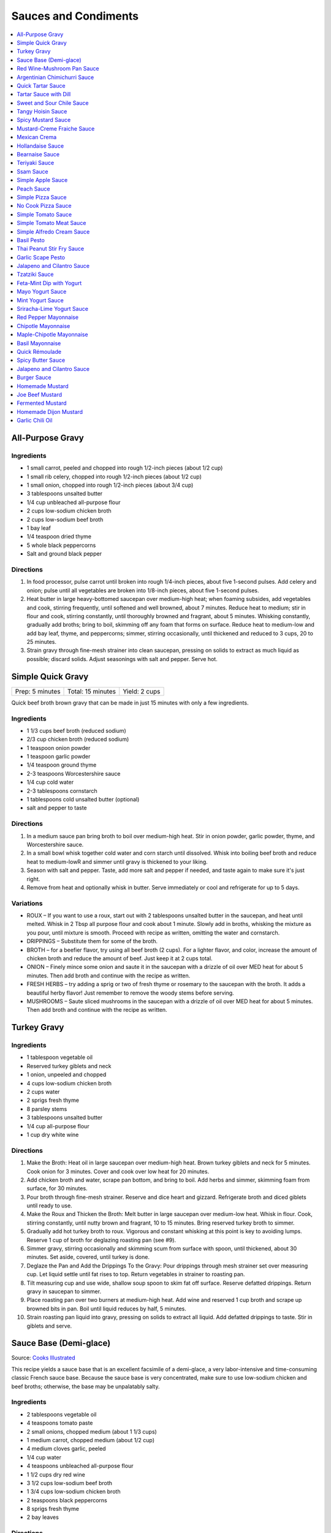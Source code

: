 .. raw:: pdf

   OddPageBreak tocPage

*********************
Sauces and Condiments
*********************

.. contents::
   :local:
   :depth: 1

.. raw:: pdf

   OddPageBreak recipePage

.. raw:: html

   <p style="page-break-before: always"/>

All-Purpose Gravy
=================

Ingredients
-----------

-  1 small carrot, peeled and chopped into rough 1/2-inch pieces (about
   1/2 cup)
-  1 small rib celery, chopped into rough 1/2-inch pieces (about 1/2
   cup)
-  1 small onion, chopped into rough 1/2-inch pieces (about 3/4 cup)
-  3 tablespoons unsalted butter
-  1/4 cup unbleached all-purpose flour
-  2 cups low-sodium chicken broth
-  2 cups low-sodium beef broth
-  1 bay leaf
-  1/4 teaspoon dried thyme
-  5 whole black peppercorns
-  Salt and ground black pepper


Directions
----------

1. In food processor, pulse carrot until broken into rough 1/4-inch
   pieces, about five 1-second pulses. Add celery and onion; pulse until
   all vegetables are broken into 1/8-inch pieces, about five 1-second
   pulses.
2. Heat butter in large heavy-bottomed saucepan over medium-high heat;
   when foaming subsides, add vegetables and cook, stirring frequently,
   until softened and well browned, about 7 minutes. Reduce heat to
   medium; stir in flour and cook, stirring constantly, until thoroughly
   browned and fragrant, about 5 minutes. Whisking constantly, gradually
   add broths; bring to boil, skimming off any foam that forms on
   surface. Reduce heat to medium-low and add bay leaf, thyme, and
   peppercorns; simmer, stirring occasionally, until thickened and
   reduced to 3 cups, 20 to 25 minutes.
3. Strain gravy through fine-mesh strainer into clean saucepan, pressing
   on solids to extract as much liquid as possible; discard solids.
   Adjust seasonings with salt and pepper. Serve hot.

.. raw:: pdf

   PageBreak recipePage

.. raw:: html

   <p style="page-break-before: always"/>

Simple Quick Gravy
==================

+-----------------+-------------------+---------------+
| Prep: 5 minutes | Total: 15 minutes | Yield: 2 cups |
+-----------------+-------------------+---------------+

Quick beef broth brown gravy that can be made in just 15 minutes with only
a few ingredients.

Ingredients
-----------

- 1 1/3 cups beef broth (reduced sodium)
- 2/3 cup chicken broth (reduced sodium)
- 1 teaspoon onion powder
- 1 teaspoon garlic powder
- 1/4 teaspoon ground thyme
- 2-3 teaspoons Worcestershire sauce
- 1/4 cup cold water
- 2-3 tablespoons cornstarch
- 1 tablespoons cold unsalted butter (optional)
- salt and pepper to taste

Directions
----------

1. In a medium sauce pan bring broth to boil over medium-high heat.
   Stir in onion powder, garlic powder, thyme, and Worcestershire sauce.
2. In a small bowl whisk together cold water and corn starch until
   dissolved. Whisk into boiling beef broth and reduce heat to medium-lowR
   and simmer until gravy is thickened to your liking.
3. Season with salt and pepper. Taste, add more salt and pepper if needed,
   and taste again to make sure it's just right.
4. Remove from heat and optionally whisk in butter.  Serve immediately or
   cool and refrigerate for up to 5 days.

Variations
----------

* ROUX – If you want to use a roux, start out with 2 tablespoons unsalted
  butter in the saucepan, and heat until melted.  Whisk in 2 Tbsp all
  purpose flour and cook about 1 minute. Slowly add in broths, whisking
  the mixture as you pour, until mixture is smooth.  Proceed with recipe as
  written, omitting the water and cornstarch.
* DRIPPINGS – Substitute them for some of the broth.
* BROTH – for a beefier flavor, try using all beef broth (2 cups).  For a
  lighter flavor, and color, increase the amount of chicken broth and
  reduce the amount of beef.  Just keep it at 2 cups total.
* ONION – Finely mince some onion and saute it in the saucepan with a drizzle
  of oil over MED heat for about 5 minutes.  Then add broth and continue with
  the recipe as written.
* FRESH HERBS – try adding a sprig or two of fresh thyme or rosemary to the
  saucepan with the broth.  It adds a beautiful herby flavor!  Just remember
  to remove the woody stems before serving.
* MUSHROOMS – Saute sliced mushrooms in the saucepan with a drizzle of oil
  over MED heat for about 5 minutes.  Then add broth and continue with the
  recipe as written.

.. raw:: pdf

   PageBreak recipePage

.. raw:: html

   <p style="page-break-before: always"/>

Turkey Gravy
============


Ingredients
-----------

-  1 tablespoon vegetable oil
-  Reserved turkey giblets and neck
-  1 onion, unpeeled and chopped
-  4 cups low-sodium chicken broth
-  2 cups water
-  2 sprigs fresh thyme
-  8 parsley stems
-  3 tablespoons unsalted butter
-  1/4 cup all-purpose flour
-  1 cup dry white wine


Directions
----------

1.  Make the Broth: Heat oil in large saucepan over medium-high heat.
    Brown turkey giblets and neck for 5 minutes. Cook onion for 3
    minutes. Cover and cook over low heat for 20 minutes.
2.  Add chicken broth and water, scrape pan bottom, and bring to boil.
    Add herbs and simmer, skimming foam from surface, for 30 minutes.
3.  Pour broth through fine-mesh strainer. Reserve and dice heart and
    gizzard. Refrigerate broth and diced giblets until ready to use.
4.  Make the Roux and Thicken the Broth: Melt butter in large saucepan
    over medium-low heat. Whisk in flour. Cook, stirring constantly,
    until nutty brown and fragrant, 10 to 15 minutes. Bring reserved
    turkey broth to simmer.
5.  Gradually add hot turkey broth to roux. Vigorous and constant
    whisking at this point is key to avoiding lumps. Reserve 1 cup of
    broth for deglazing roasting pan (see #9).
6.  Simmer gravy, stirring occasionally and skimming scum from surface
    with spoon, until thickened, about 30 minutes. Set aside, covered,
    until turkey is done.
7.  Deglaze the Pan and Add the Drippings To the Gravy: Pour drippings
    through mesh strainer set over measuring cup. Let liquid settle
    until fat rises to top. Return vegetables in strainer to roasting
    pan.
8.  Tilt measuring cup and use wide, shallow soup spoon to skim fat off
    surface. Reserve defatted drippings. Return gravy in saucepan to
    simmer.
9.  Place roasting pan over two burners at medium-high heat. Add wine
    and reserved 1 cup broth and scrape up browned bits in pan. Boil
    until liquid reduces by half, 5 minutes.
10. Strain roasting pan liquid into gravy, pressing on solids to extract
    all liquid. Add defatted drippings to taste. Stir in giblets and
    serve.

.. raw:: pdf

   PageBreak recipePage

.. raw:: html

   <p style="page-break-before: always"/>

Sauce Base (Demi-glace)
=======================

Source: `Cooks Illustrated <https://www.cooksillustrated.com/recipes/1431-sauce-base-for-steak-diane-demi-glace>`__

This recipe yields a sauce base that is an excellent facsimile of a demi-glace,
a very labor-intensive and time-consuming classic French sauce base. Because
the sauce base is very concentrated, make sure to use low-sodium chicken and
beef broths; otherwise, the base may be unpalatably salty.

Ingredients
-----------

- 2 tablespoons vegetable oil
- 4 teaspoons tomato paste
- 2 small onions, chopped medium (about 1 1/3 cups)
- 1 medium carrot, chopped medium (about 1/2 cup)
- 4 medium cloves garlic, peeled
- 1/4 cup water
- 4 teaspoons unbleached all-purpose flour
- 1 1/2 cups dry red wine
- 3 1/2 cups low-sodium beef broth
- 1 3/4 cups low-sodium chicken broth
- 2 teaspoons black peppercorns
- 8 sprigs fresh thyme
- 2 bay leaves

Directions
----------

1. Heat oil and tomato paste in Dutch oven over medium-high heat; cook,
   stirring constantly, until paste begins to brown, about 3 minutes. Add
   onions, carrot, and garlic; cook, stirring frequently, until mixture is
   reddish brown, about 2 minutes. Add 2 tablespoons water and continue to
   cook, stirring constantly, until mixture is well browned, about 3 minutes,
   adding remaining water when needed to prevent scorching. Add flour and
   cook, stirring constantly, 1 minute. Add wine and, using a heatproof
   rubber spatula, scrape up browned bits on bottom and sides of pot; bring
   to boil, stirring occasionally (mixture will thicken slightly). Add beef
   and chicken broths, peppercorns, thyme, and bay; bring to boil and cook,
   uncovered, occasionally scraping bottom and sides of pot with spatula,
   until reduced to 2 1/2 cups, 35 to 40 minutes.
2. Strain mixture through fine-mesh strainer, pressing on solids to extract
   as much liquid as possible; you should have about 1 1/4 cups.

Notes
-----

* The sauce base can be made ahead and refrigerated for up to three days.
* To Freeze For Another Use:After straining the sauce base, portion the
  sauce into plastic ice cube trays and freeze. Use these cubes to create a
  quick sauce for grilled, broiled, or pan-seared steaks or chops.
* Variations:To make a very potent sauce for two people, melt two demi-glace
  cubes in a small skillet and finish by whisking in 1/2 tablespoon unsalted
  butter. For a less rich sauce that can serve four, melt two demi-glace
  cubes with 2 tablespoons water and then finish with 1/2 tablespoon butter.
  Either way, the sauce base already has highly concentrated flavors, so you
  will probably not need to season this quick sauce with salt and pepper.

.. raw:: pdf

   PageBreak recipePage

.. raw:: html

   <p style="page-break-before: always"/>

Red Wine-Mushroom Pan Sauce
===========================

Source: `Cooks Illustrated <https://www.cooksillustrated.com/recipes/3565-red-wine-mushroom-pan-sauce>`__


Ingredients
-----------

-  1 tablespoon vegetable oil
-  8 ounces button mushrooms, trimmed and sliced thin (about 3 cups)
-  1 small shallot, minced (about 1 1/2 tablespoons)
-  1 cup dry red wine
-  1/2 cup low-sodium chicken broth
-  1 tablespoon balsamic vinegar
-  1 teaspoon Dijon mustard
-  2 tablespoons cold unsalted butter, cut into 4 pieces
-  1 teaspoon minced fresh thyme leaves
-  Salt and ground black pepper


Directions
----------

Pour off any fat from skillet in which steaks were cooked. Heat oil over
medium-high heat until just smoking. Add mushrooms and cook, stirring
occasionally, until beginning to brown and liquid has evaporated, about
5 minutes. Add shallot and cook, stirring frequently, until beginning to
soften, about 1 minute. Increase heat to high; add red wine and broth,
scraping bottom of skillet with wooden spoon to loosen any browned bits.
Simmer rapidly until liquid and mushrooms are reduced to 1 cup, about 6
minutes. Add vinegar, mustard, and any juices from resting steaks; cook
until thickened, about 1 minute. Off heat, whisk in butter and thyme;
season with salt and pepper to taste. Spoon sauce over steaks and serve
immediately.

.. raw:: pdf

   PageBreak recipePage

.. raw:: html

   <p style="page-break-before: always"/>

Argentinian Chimichurri Sauce
=============================

+-------------------+-----------------------------------------------+
| Total: 10 minutes | Yield: Serves 4 to 6 (Makes about 1 1/2 cups) |
+-------------------+-----------------------------------------------+

Source: `Cook's Illustrated <https://www.cooksillustrated.com/recipes/8805-argentinian-chimichurri-sauce>`__

Ingredients
-----------

- 1/4 cup hot water
- 2 teaspoons dried oregano
- 1 teaspoon salt
- 1 1/3 cups fresh parsley leaves
- 2/3 cup fresh cilantro leaves
- 6 garlic clove, minced
- 1/2 teaspoon red pepper flakes
- 1/4 cup red wine vinegar
- 1/2 cup extra-virgin olive oil

Directions
----------

1. Combine hot water, oregano, and salt in small bowl; let stand for 5
   minutes to soften oregano. Pulse parsley, cilantro, garlic, and pepper
   flakes in food processor until coarsely chopped, about 10 pulses. Add
   water mixture and vinegar and pulse briefly to combine. Transfer mixture
   to medium bowl and slowly whisk in oil until incorporated and mixture is
   emulsified. Cover with plastic wrap and let stand at room temperature
   for at least 1 hour. (Sauce can be refrigerated for up to 2 days; bring
   to room temperature and rewhisk before serving.)

Notes
-----

To keep the sauce from becoming bitter, whisk in the olive oil by hand.

.. raw:: pdf

   PageBreak recipePage

.. raw:: html

   <p style="page-break-before: always"/>

Quick Tartar Sauce
==================

Source: `Cooks Illustrated <https://www.cooksillustrated.com/recipes/11526-quick-tartar-sauce>`__

Ingredients
-----------

3/4 cup mayonnaise
3 tablespoons minced cornichons plus 1 tablespoon brine
1 scallion, minced
1 small shallot, minced
1 tablespoon capers, rinsed and minced
1/2 teaspoon pepper

Directions
----------

Combine all ingredients in small bowl. Cover with plastic wrap and refrigerate
until flavors meld, about 15 minutes.


Tartar Sauce with Dill
======================

Source:  `Skipper Otto <https://skipperotto.com/wp-content/uploads/2019/04/SO-Recipe-Chipped-Lingcod-back-1024x585.jpg>`__

Ingredients
-----------

1/4 cup mayonnaise
1/4 plain yogurt
1 tablespoon capers, chopped
2 tablespoons minced cornichons
1/2 tablespoon lemon juice
1 tablespoon fresh dill, chopped

Directions
----------

Combine all ingredients in small bowl. Cover with plastic wrap and refrigerate
until flavors meld, about 15 minutes.

.. raw:: pdf

   PageBreak recipePage

.. raw:: html

   <p style="page-break-before: always"/>

Sweet and Sour Chile Sauce
==========================

+---------------------------------+-------------------------------------------+
| Total: 20 minutes, plus cooling | Yield: Serves 8 to 10 (Makes about 1 cup) |
+---------------------------------+-------------------------------------------+

Source: `Cook's Illustrated <https://www.cooksillustrated.com/recipes/8126-sweet-and-sour-chile-sauce>`__

Ingredients
-----------

- 3/4 cup sugar
- 1/3 cup water
- 1/4 cup distilled white vinegar
- 5 Thai chile, sliced thin
- 4 garlic clove, minced
- 1/2 teaspoon salt

Directions
----------

1. Bring all ingredients to boil in small saucepan over medium-high heat.
   Cook, stirring occasionally, until mixture thickens to thin syrup, 4 to
   6 minutes. Let cool completely before serving.

----

Tangy Hoisin Sauce
==================

+------------------+---------------------------------------------+
| Total: 5 minutes | Yield: Serves 8 to 10 (Makes about 1/2 cup) |
+------------------+---------------------------------------------+

Source: `Cook's Illustrated <https://www.cooksillustrated.com/recipes/8127-tangy-hoisin-sauce>`__

Ingredients
-----------

- 1/2 cup hoisin sauce
- 4 teaspoons rice vinegar
- 1 teaspoon grated fresh ginger
- 2 scallion, sliced thin

Directions
----------

1. Mix all ingredients together until smooth.

.. raw:: pdf

   PageBreak recipePage

.. raw:: html

   <p style="page-break-before: always"/>

Spicy Mustard Sauce
===================

+------------------+-------------------------------------------+
| Total: 5 minutes | Yield: Serves 8 to 10 (Makes about 1 cup) |
+------------------+-------------------------------------------+

Source: `Cook's Illustrated <https://www.cooksillustrated.com/recipes/8128-spicy-mustard-sauce>`__

Ingredients
-----------

- 2/3 cup Dijon mustard
- 1/3 cup cider vinegar
- 1/4 cup packed dark brown sugar
- 1 tablespoon hot sauce
- 1 teaspoon Worcestershire sauce

Directions
----------

1. Whisk all ingredients together in bowl.

----

Mustard-Creme Fraiche Sauce
===========================

Source: `Cooks Illustrated <https://www.cooksillustrated.com/recipes/8059-mustard-creme-fraiche-sauce-for-two>`__


Ingredients
-----------

-  1/4 cup creme fraiche
-  1 1/2 tablespoons Dijon mustard
-  1 1/2 tablespoons chopped fresh flat leaf parsley
-  Salt and pepper

Directions
----------

1. Whisk creme fraîche, mustard, and parsley together in bowl. Season
   with salt and pepper to taste.

----

Mexican Crema
=============

Source: `Alton Brown <https://www.foodnetwork.com/recipes/alton-brown/crema-recipe-1921080>`__

Ingredients
-----------
- 1 cup heavy cream
- 1 tablespoon buttermilk (must be actual buttermilk)
- 1 chipotle chile in adobo sauce
- 1/4 teaspoon kosher salt

Directions
----------

1. Put the heavy cream in a 16-ounce microwave-safe glass jar. Microwave on
   high until the cream is just under 100 degrees F, about 30 to 40 seconds.
   Add the buttermilk, close the jar, and store in a warm place for 24 hours.
   The cream will have thickened to the consistency of thin yogurt.
2. Add the chipotle chile and salt and process with an immersion blender, in
   the jar, until smooth, approximately 20 seconds. Refrigerate until ready
   to use.

.. raw:: pdf

   PageBreak recipePage

.. raw:: html

   <p style="page-break-before: always"/>

Hollandaise Sauce
=================

Ingredients
-----------

-  1 egg yolk
-  1 teaspoon water
-  1 teaspoon lemon juice from 1 lemon
-  Kosher salt
-  8 tablespoons butter (1 stick)
-  Pinch cayenne pepper or 1 dash hot sauce (if desired)
-  1 dash worcestershire sauce (if desired)

Directions
----------

1. Combine egg yolk, water, lemon juice, and a pinch of salt in the
   bottom of a cup that barely fits the head of an immersion blender.
   Melt butter in a small saucepan over high heat, swirling constantly,
   until foaming subsides. Transfer butter to a 1 cup liquid measuring
   cup.
2. Place head of immersion blender into the bottom of the cup and turn
   it on. With the blender constantly running, slowly pour hot butter
   into cup. It should emulsify with the egg yolk and lemon juice.
   Continue pouring until all butter is added. Sauce should be thick and
   creamy. Season to taste with salt and a pinch of cayenne pepper or
   hot sauce (if desired) and worcestershire sauce (if desired). Serve
   immediately, or transfer to a small lidded pot and keep in a warm
   place for up to 1 hour before serving.
   Hollandaise cannot be cooled and reheated.

Variation
---------
For a simple Bearnaise Sauce, add 1 tbsp. chopped tarragon, and 1 tbsp. chopped parsley

.. raw:: pdf

   PageBreak recipePage

.. raw:: html

   <p style="page-break-before: always"/>

Bearnaise Sauce
===============

Ingredients
-----------

-  1/4 cup white wine vinegar
-  1/2 cup dry white wine
-  4 sprigs tarragon, leaves finely minced, stems reserved separately
-  1 small shallot, roughly chopped
-  1/2 teaspoon whole black peppercorns
-  2 egg yolks
-  Kosher salt
-  1 1/2 sticks (12 tablespoons) unsalted butter


Directions
----------

1. Combine vinegar, wine, herb stems, shallots, and black peppercorns in
   a small saucepan. Bring to a simmer over medium-high heat and lower
   heat to maintain a gently simmer. Cook until reduced to about 1 1/2
   tablespoons of liquid, about 15 minutes. Carefully strain liquid
   through a fine mesh strainer into a small bowl, pressing on the
   solids with the back of a spoon to extract as much liquid as
   possible.
2. Combine vinegar reduction, egg yolk, and a pinch of salt in the
   bottom of a cup that barely fits the head of an immersion blender.
   Melt butter in a small saucepan over high heat, swirling constantly,
   until foaming subsides. Transfer butter to a 1-cup liquid measuring
   cup.
3. Place head of immersion blender into the bottom of the cup and turn
   it on. With the blender constantly running, slowly pour hot butter
   into cup. It should emulsify with the egg yolk and vinegar reduction.
   Continue pouring until all butter is added. Sauce should be thick and
   creamy. If it is thin and runny, transfer to a large bowl set over a
   pot of barely simmering water. Whisk constantly and vigorously until
   sauce is thickened. Season to taste with salt. Whisk in chopped
   tarragon. Serve immediately, or transfer to a small lidded pot and
   keep in a warm place for up to 1 hour before serving. Bearnaise
   cannot be cooled and reheated.

.. raw:: pdf

   PageBreak recipePage

.. raw:: html

   <p style="page-break-before: always"/>

Teriyaki Sauce
==============

Ingredients
-----------

-  1/2 cup soy sauce
-  1/2 cup sugar
-  1/2 teaspoon grated fresh ginger
-  1 clove garlic, minced or pressed through garlic press (about 1
   teaspoon)
-  2 tablespoons mirin
-  1/2 teaspoon cornstarch


Directions
----------

1. Combine soy sauce, sugar, ginger, and garlic in small saucepan
2. Stir together mirin and cornstarch in small bowl until no lumps
   remain, then stir mirin mixture into saucepan.
3. Bring sauce to boil over medium-high heat, stirring occasionally;
   reduce heat to medium-low and simmer, stirring occasionally, until
   sauce is reduced to 3/4 cup and forms syrupy glaze, about 4 minutes.
   Cover to keep warm.

----

Ssam Sauce
==========

Ingredients
-----------

- 1/4 cup doenjang (korean soybean paste) possible substitute (miso)
- 2 tablespoons gochujang (korean chili paste)
- 2 tablespoons sesame oil
- 1/2 tablespoons honey
- 2 teaspoons toasted sesame seeds
- 1/2 tsp minced garlic
- 1 tablespoon onion, chopped
- 2 tablespoons walnuts or your choice of nuts – this will add more nutty flavor and creamier texture (optional)

Directions
----------

1. Place all ingredients, except for the green onion, in a food processor and
   blend until well combined. Garnish with the green onion.

Notes
-----
Ssam sauce will keep in the fridge for weeks.

.. raw:: pdf

   PageBreak recipePage

.. raw:: html

   <p style="page-break-before: always"/>

Simple Apple Sauce
==================

Ingredients
-----------
- 4 pounds apples (8 to 12 medium), unpeeled, cored, and cut into rough
  1 1/2-inch pieces (McIntosh or Pink Lady apples are best but any variety
  but Red or Golden Delicious should work fine.)
- 1/4 cup granulated sugar
- Pinch table salt
- 1 cup water

Optional Flavorings
--------------------
- 2 tablespoons unsalted butter - stir into finished sauce
- 3 inch cinnamon sticks (2) -- cook with apples and remove prior to pureeing
- 1/4 teaspoon ground cinnamon - stir into finished sauce
- 1 cup cranberries (fresh or frozen) - cook and puree with apples
- 4 whole cloves - cook with apples and remove prior to serving
- 1 1/2 inch piece fresh ginger, sliced into three pieces and smashed - cook
  with apples and remove prior to pureeing
- 1 teaspoon lemon zest - cook and puree with apples
- 2 tablespoons lemon juice - stir into finished sauce
- 2/3 cup Red Hot candy - cook and puree with apples
- 2 pieces star anise (whole) - cook with apples and remove prior to serving

Directions
----------
1. Toss apples, sugar, salt, and water in large, heavy-bottomed nonreactive
   Dutch oven. Cover pot and cook apples over medium-high heat until they
   begin to break down, 15 to 20 minutes, checking and stirring occasionally
   with wooden spoon to break up any large chunks.
2. Process cooked apples through food mill fitted with medium disk. Season
   with extra sugar or add water to adjust consistency as desired. Serve hot,
   warm, at room temperature, or chilled. (Can be covered and refrigerated
   for up to 5 days.)


.. raw:: pdf

   PageBreak recipePage

.. raw:: html

   <p style="page-break-before: always"/>

Peach Sauce
===========

Ingredients
-----------

- 20 ounces frozen peaches, cut into 1/2-inch pieces (3 cups)
- 1 cup dry white wine
- 1/2 cup sugar
- 1/3 cup cider vinegar
- 4 sprigs fresh thyme
- 1/2 teaspoon kosher salt
- 2 tablespoons whole-grain mustard

Directions
----------
1. Bring peaches, wine, sugar, vinegar, thyme sprigs, and salt to simmer in
   medium saucepan over medium-high heat. Reduce heat to medium and cook at
   strong simmer, stirring occasionally, until reduced to about 2 cups and
   spatula leaves trail when dragged through sauce, about 30 minutes.
   Remove from heat and discard thyme sprigs.
2. When ready to serve, stir mustard into sauce and rewarm over low heat.

.. raw:: pdf

   PageBreak recipePage

.. raw:: html

   <p style="page-break-before: always"/>

Simple Pizza Sauce
==================

+----------------------+--------------------------+-----------------+
| Prep Time: 5 minutes | Cooking Time: 35 minutes | Yield: 1.5 cups |
+----------------------+--------------------------+-----------------+

Ingredients
-----------

- 28 oz can whole peeled tomatoes
- 3 tbsp butter
- 2 cloves garlic, peeled and smashed
- 1/4 onion 1 piece not chopped
- 1 teaspoon dried oregano
- 1/4 teaspoon red pepper flakes
- Salt to taste

Directions
----------

1. Add the can of tomatoes, butter, garlic, onion, oregano, red pepper, and a small 
   pinch of salt to a saucepan. Stir to combine. Set heat to medium-low and let cook
   undisturbed for 15 minutes. Stir once and let cook for another 15 minutes.
2. Remove onion (and be reserved to be used as a topping). Blend the sauce (optional). 
3. Taste the sauce, add salt if needed.  (Sauce can be refrigerated for up to a week.)

Variation
---------
- Reduce dried oragano to 1/2 teaspoon, and add 1/2 teaspoon dried basil.  In step 3
  stir in 1 tablespoon chopped fresh basil.

----

No Cook Pizza Sauce
===================

+-----------------+----------------------+
| Time: 5 minutes | Yield: appox. 1 cup. |
+-----------------+----------------------+

Ingredients
-----------

- 1 cup canned crushed tomatoes
- 1 tablespoon extra-virgin olive oil
- 1 tablespoon chopped fresh basil
- 1 garlic clove, minced
- 1 teaspoon dried oregano
- 1 teaspoon dried basil
- 1/2 teaspoon sugar
- 1/2 teaspoon pepper
- 1/4 teaspoon salt

Directions
----------
1. Combine all ingredients in bowl. (Sauce can be refrigerated for up to 24 hours.)

.. raw:: pdf

   PageBreak recipePage

.. raw:: html

   <p style="page-break-before: always"/>

Simple Tomato Sauce
===================

*Makes enough to dress 3/4 pound pasta; Serves 3*

Ingredients
-----------

-  1 (28-ounce) can diced tomatoes or whole tomatoes (1 can), not packed
   in puree or sauce
-  2 medium cloves garlic, peeled and chopped coarse
-  3 tablespoons extra-virgin olive oil
-  2 tablespoons coarsely chopped fresh basil leaves, (about 8 leaves)
-  1/4 teaspoon granulated sugar
-  1 1/2 teaspoons table salt

Directions
----------

1. If using diced tomatoes, go to step 2. If using whole tomatoes, drain
   and reserve liquid. Dice tomatoes either by hand or in work bowl of
   food processor fitted with metal blade (three or four pulses at 1/2
   second). Tomatoes should be coarse, with 1/4-inch pieces visible. If
   necessary, add enough reserved liquid to tomatoes to total 2 cups.
2. Process garlic through garlic press into small bowl; stir in 1
   teaspoon water. Heat oil and garlic in 10-inch saute pan over medium
   heat until fragrant but not brown, about 2 minutes. Stir in tomatoes;
   simmer until thickened slightly, about 10 minutes. Stir in basil,
   sugar, and salt, and cook, stirring constantly, for 1 minute. Serve
   over pasta.

.. raw:: pdf

   PageBreak recipePage

.. raw:: html

   <p style="page-break-before: always"/>

Simple Tomato Meat Sauce
========================

+----------------------+-----------------------------+---------------------+
| Prep Time: 5 minutes | Cooking Time: 40-70 minutes | Yield: 6-8 servings |
+----------------------+-----------------------------+---------------------+

Ingredients
-----------
- 1/2 pound lean ground beef
- 1/2 pound italian sausage
- 1/2 onion, diced
- 3 garlic cloves minced
- 2 teaspoons dried oregano
- 1/8 teaspoon red pepper flakes (optional)
- 1/2 cup red wine
- 1 28oz can crushed tomatoes

Directions
----------
1. Bring large sauce pan (or dutch oven) to temperature over medium high heat.
   Add ground beef and italian sausage, using a wooden spoon break it apart
   until meat is in small pieces. Once meat is browned, remove using slotted
   spoon and set aside.
2. Remove all but 1 tablespoon of fat from the pan and add onion.  Cook until
   softened (2 - 3 minutes) then add garlic, oregano and red pepper flakes,
   cook for 30 seconds.
3. Add red wine to pan and scrape up any brown bits from the bottom of the pan.
4. Add crushed tomatoes and bring to a boil. Reduce heat and let simmer for at
   least 30 minutes but preferably 1 hour.
5. Serve over freshly cooked pasta.

Notes
-----
* Recipe can be doubled.  Increase simmer time to at least 1 hour but preferably
  90+ minutes.
* Leftovers can be refrigerated for 4-5 days or frozen for up to 3 months.

.. raw:: pdf

   PageBreak recipePage

.. raw:: html

   <p style="page-break-before: always"/>

Simple Alfredo Cream Sauce
==========================

+----------------------+--------------------------+-------------------+
| Prep Time: 5 minutes | Cooking Time: 10 minutes | Yield: 4 servings |
+----------------------+--------------------------+-------------------+

Ingredients
-----------

- 1 tbsp butter
- 1-2 cloves garlic minced
- Freshly ground pepper
- 1/4 tsp nutmeg
- 1 cup heavy creamy
- 2 tbsp parmesan cheese grated

Directions
----------
1. Add butter to a hot pan.  Once the butter is melted add the garlic, pepper, nutmeg.
2. Once garlic begins to brown add cream and cheese. Bring to a simmer and shake pan.
3. Add pasta of choice to the pan and coat thoroughly.

Variations
----------
* Mushroom Alfredo: Add 2 oz chopped cremini or button mushrooms in step 1
  before garlic.
* Carbonara: Add 4 ounces ham or bacon in step 1.  Optionally finish with
  1/8 cup peas right before add in pasta.
* Dill & Smoked Salmon: Add 1 tbsp finely chopped fresh dill in step 2.
  Then add 4 oz chopped smoked salmon at the end of step 2.  You can also use
  uncooked salmon; in that case add partway through step 2.
* Cajon Seafood: Replace nutmeg with cajun spice and prior to step one sear sea
  scallops and then added them back in at the end of step 2.  Season with
  hot-sauce to add additional spice.

.. raw:: pdf

   PageBreak recipePage

.. raw:: html

   <p style="page-break-before: always"/>

Basil Pesto
===========

+-------------------+---------------------------------------------------+
| Total: 30 minutes | Yield: Makes 3/4 cup, enough for 1 pound of pasta |
+-------------------+---------------------------------------------------+

Source: `www.cooksillustrated.com <https://www.cooksillustrated.com/recipes/1567-basil-pesto?incode=MCSCD00L0>`__

Ingredients
-----------

- 1/4 cup pine nut, toasted (or substitute almonds or walnuts)
- 3 garlic clove, unpeeled
- 2 cups packed fresh basil leafNone
- 2 tablespoons fresh parsley leaves(optional)
- 1/4 cup plus 3 tablespoons extra-virgin olive oilNone
- 1/2 teaspoon saltNone
- 1/4 cup finely grated Parmesan cheese or Pecorino Romano

Directions
----------

1. Toast the nuts in a small, heavy skillet over medium heat, stirring
   frequently, until just golden and fragrant, about 5 minutes; set aside.
   Add the garlic to the empty skillet and toast over medium heat, shaking
   the pan occasionally, until fragrant and the color of the cloves deepens
   slightly, about 7 minutes. Let the garlic cool slightly, then peel, and
   chop.
2. Place the basil and parsley (if using) in a heavy-duty 1-gallon zipper-
   lock plastic bag. Pound the bag with the flat side of a meat pounder or
   rolling pin until all the leaves are bruised.
3. Process the nuts, garlic, herbs, oil, and 1⁄2 teaspoon salt in a food
   processor until smooth, stopping as necessary to scrape down the sides
   of the bowl, about 1 minute. Stir in the Parmesan and season with salt
   and pepper to taste.

Notes
-----

Pounding the basil releases its flavorful oils into the pesto more readily.
Basil usually darkens in homemade pesto, but you can boost the green color
a little by adding the optional parsley. For sharper flavor, substitute one
tablespoon finely grated pecorino Romano cheese for one tablespoon of the
Parmesan. The pesto can be kept in an airtight container, covered with a
thin layer of oil (1 to 2 tablespoons), and refrigerated for up to four
days or frozen for up to one month.

.. raw:: pdf

   PageBreak recipePage

.. raw:: html

   <p style="page-break-before: always"/>

Thai Peanut Stir Fry Sauce
==========================

+-----------------+-------------------+-------------------+
| Prep: 5 minutes | Total: 10 minutes | Yield: 4 servings |
+-----------------+-------------------+-------------------+

Source: `AllRecipes (Bonnie Gertz) <https://www.allrecipes.com/recipe/239947/thai-peanut-stir-fry-sauce/>`__

This is the best peanut stir fry sauce I ever tasted. I like to double this
recipe to make more sauce to pour over rice.

Ingredients
-----------

- 2 tablespoons red wine vinegar
- 2 tablespoons soy sauce
- 2 tablespoons crunchy peanut butter
- 1 tablespoon brown sugar
- 1 teaspoon garlic powder
- ⅛ teaspoon ground ginger
- ⅛ teaspoon cayenne pepper

Directions
----------

1. Combine vinegar, soy sauce, peanut butter, brown sugar, garlic powder,
   ginger, cayenne pepper together in a saucepan over medium heat; cook and
   stir until brown sugar is dissolved and sauce is smooth, about 5
   minutes.

.. raw:: pdf

   PageBreak recipePage

.. raw:: html

   <p style="page-break-before: always"/>


Garlic Scape Pesto
==================

+------------------+--------------------+
| Total: 3 minutes | Yield: About 1 cup |
+------------------+--------------------+

Source: `New York Times (Jeff Schwarz And Greg Kessler) <https://cooking.nytimes.com/recipes/1015301-garlic-scape-pesto>`__

Ingredients
-----------

- 1 cup garlic scapes, sliced crosswise (about 10 to 12 scapes)
- 1/4 cup raw sunflower seeds
- 1/2 cup extra virgin olive oil
- 1/4 cup Parmesan cheese
- 1/2 cup basil leaves
- Juice of one lemon

Directions
----------

1. Place the garlic scapes in a food processor and pulse for 30 seconds.
2. Add the sunflower seeds and pulse for 30 seconds. Scrape down the sides
   of the bowl.
3. Add the olive oil and process on high for 15 seconds.
4. Add the Parmesan cheese and pulse until the ingredients are combined.
5. Add the basil and lemon juice, and process until reaching the desired
   consistency.
6. Add salt to taste and serve immediately.

----

Jalapeno and Cilantro Sauce
===========================

Source: `Cooks Illustrated <https://www.cooksillustrated.com/recipes/8713-jalape-o-and-cilantro-sauce>`__

Pairs great with roast chicken or pork.

Ingredients
-----------

-  1 cup fresh cilantro leaves and stems, trimmed and chopped coarse
-  3 jalapeno chiles, stemmed, seeded, and minced
-  1/2 cup mayonnaise
-  1 tablespoon lime juice
-  2 garlic cloves, minced
-  1/2 teaspoon kosher salt
-  2 tablespoons extra-virgin olive oil

Directions
----------

- Process cilantro, jalapenos, mayonnaise, lime juice, garlic, and salt
  in blender for 1 minute. Scrape down sides of blender jar and
  continue to process until smooth, about 1 minute longer. With blender
  running, slowly add oil until incorporated. Transfer to bowl.

.. raw:: pdf

   PageBreak recipePage

.. raw:: html

   <p style="page-break-before: always"/>

Tzatziki Sauce
==============

+-----------------------------------------+----------------------------------------+
| Total: 15 minutes, plus 1 hour chilling | Yield: Serves 3-4 (Makes about 1 cups) |
+-----------------------------------------+----------------------------------------+

Source: `Cook's Illustrated <https://www.cooksillustrated.com/recipes/3853-tzatziki-sauce>`__


Ingredients
-----------

- 1/2 medium cucumber, peeled, halved lengthwise, and seeded
- 1/2 cup plain whole-milk yogurt, Greek or Greek-style (see note)
- 1 tablespoons extra-virgin olive oil
- 1 tablespoons finely chopped fresh mint leaves and/or dill leaves
- 1 small garlic clove, minced or pressed through a garlic press (about 1/2 teaspoon)

Directions
----------

1. Shred the cucumber on the large holes of a box grater. Whisk the yogurt,
   oil, mint, and garlic together in a medium bowl. Stir in the cucumbers
   and season with salt and pepper to taste. Cover and refrigerate until
   chilled, about 1 hour. (The sauce can be refrigerated for up to 2 days.)

----

Feta-Mint Dip with Yogurt
=========================

Source: `Cooks Illustrated <https://www.cooksillustrated.com/recipes/359-feta-mint-dip-with-yogurt>`__

Ingredients
-----------
- 1 cup plain whole-milk yogurt
- 1/2 cup mayonnaise
- 2 1/2 ounces feta cheese, crumbled (1/2 cup)
- 1/4 cup chopped fresh mint leaves
- 2 medium scallions, roughly chopped
- 2 teaspoons lemon juice from 1 lemon

Directions
----------
1. Place yogurt in fine-mesh strainer or cheesecloth-lined colander set over
   bowl. Cover with plastic wrap and refrigerate 8 to 24 hours; discard
   liquid in bowl.
2. Process all ingredients in food processor until smooth and creamy, about
   30 seconds. Transfer dip to serving bowl, cover with plastic wrap, and
   refrigerate until flavors are blended, at least 1 hour; serve cold with
   crudités. (Can be refrigerated in airtight container for up to 2 days.)

.. raw:: pdf

   PageBreak recipePage

.. raw:: html

   <p style="page-break-before: always"/>

Mayo Yogurt Sauce
=================

Source: `Sam the Cooking Guy <https://www.thecookingguy.com/cookbook/2021/5/10/greek-chicken>`__

Ingredients
-----------
- 1/4 cup mayonnaise
- 1/4 non-fat Greek yogurt
- Juice of 1/2 lemon
- 2 tablespoons garlic paste (or 2 large cloves minced)
- 2 tablespoons chopped curly parsley
- salt and pepper to taste

Directions
----------
Whisk all ingredients together, and refrigerate until needed.

----

Mint Yogurt Sauce
=================

Source: `Fire Escape Griller <https://www.youtube.com/watch?v=SPO9yN4bg20>`__

Ingredients
-----------
- 1/2 cup plain whole milk yogurt
- 1 tablespoon extra virgin olive oil
- 1 tablespoon fresh squeezed lime juice
- 2 tablespoons chopped mint
- 2 tablespoons chopped red onion
- salt and pepper to taste

Directions
----------
Mix all ingredients together.

----

Sriracha-Lime Yogurt Sauce
==========================
Makes 2/3 cup

Source: `Cooks Illustrated <https://www.cooksillustrated.com/recipes/9720-sriracha-lime-yogurt-sauce>`__

Ingredients
-----------
- 1/2 cup plain whole milk yogurt
- 1 tablespoon extra virgin olive oil
- 1 tablespoon fresh squeezed lime juice
- 2 tablespoons chopped mint
- 2 tablespoons chopped red onion
- salt and pepper to taste

Directions
----------
Mix all ingredients together.

.. raw:: pdf

   PageBreak recipePage

.. raw:: html

   <p style="page-break-before: always"/>

Red Pepper Mayonnaise
=====================

Ingredients
-----------
- 1 1/2 teaspoons lemon juice
- 1 garlic clove, minced
- 3/4 cup jarred roasted red pepper, rinsed and patted dry
- 1/2 cup mayonnaise
- 2 teaspoons tomato paste

Directions
----------
1. Combine lemon juice and garlic in small bowl and let stand for 15 minutes.
2. Process red peppers, mayonnaise, tomato paste, and lemon juice mixture in
   food processor until smooth, about 15 seconds, scraping down sides of bowl
   as needed. Season with salt to taste.
3. Refrigerate until thickened, about 2 hours.

----

Chipotle Mayonnaise
===================

Ingredients
-----------
- 1/2 cup mayonnaise
- 1 tablespoon chipotle powder
- 1 - 2 tablespoon lime juice

Directions
----------
- Combine all ingredients in small bowl.

----

Maple-Chipotle Mayonnaise
=========================

Ingredients
-----------
- 1/2 cup mayonnaise
- 1 tablespoon maple syrup
- 1 tablespoon minced canned chipotle chile in adobo sauce
- 1/2 teaspoon Dijon mustard

Directions
----------
- Combine all ingredients in small bowl.

.. raw:: pdf

   PageBreak recipePage

.. raw:: html

   <p style="page-break-before: always"/>

Basil Mayonnaise
================

Ingredients
-----------
- 1/2 cup mayonnaise
- 1/2 cup fresh basil leaves
- 1 tablespoon water
- 1 teaspoon lemon juice

Directions
----------
- Combine all ingredients in small bowl.

----

Quick Rémoulade
===============

Yield: Serves 24 (Makes about 1 1/2 cups)

Source: `Cook's Country <https://www.cookscountry.com/recipes/2288-quick-remoulade>`__

Ingredients
-----------

- 1 cup mayonnaise
- 1 tablespoon whole grain mustard
- 1/4 cup chopped dill pickle
- 1 scallion, sliced thin
- 1 tablespoon lemon juice
- 1/4 teaspoon cayenne pepper

Directions
----------

1. Stir mayonnaise, mustard, pickles, scallion, lemon juice, cayenne, and
   salt and pepper to taste together in small bowl. Refrigerate until
   ready to use.

.. raw:: pdf

   PageBreak recipePage

.. raw:: html

   <p style="page-break-before: always"/>

Spicy Butter Sauce
==================

Source: `Cooks Illustrated <https://www.cooksillustrated.com/recipes/8724-spicy-butter-sauce>`__

Pairs great with roast chicken or as a spread on a burger.

Ingredients
-----------

-  3 tablespoons hot sauce
-  1 teaspoon cornstarch
-  3 tablespoons cold butter, cut into 3 pieces

Directions
----------

1. Whisk hot sauce and cornstarch together in small saucepan. Cook over
   medium-low heat, whisking constantly, until mixture is bubbly and
   thick, about 2 minutes. Off heat, whisk in butter, 1 piece at a time,
   until melted. Serve warm.

----

Jalapeno and Cilantro Sauce
===========================

Source: `Cooks Illustrated <https://www.cooksillustrated.com/recipes/8713-jalape-o-and-cilantro-sauce>`__

Ingredients
-----------
- 1 cup fresh cilantro leaves and stems, trimmed and chopped coarse
- 3 jalapeno chiles, stemmed, seeded, and minced
- 1/2 cup mayonnaise
- 1 tablespoon lime juice
- 2 garlic cloves, minced
- 1/2 teaspoon kosher salt
- 2 tablespoons extra-virgin olive oil

Directions
----------
- Process cilantro, jalapenos, mayonnaise, lime juice, garlic, and salt in
  blender for 1 minute. Scrape down sides of blender jar and continue to
  process until smooth, about 1 minute longer. With blender running, slowly
  add oil until incorporated. Transfer to bowl.

----

Burger Sauce
============

Ingredients
-----------
- 2 tablespoons mayonnaise
- 2 tablespoons ketchup sauce
- 1 tablespoon mustard
- 1 teaspoon Worcestershire Sauce

Directions
----------
- Whisk all ingredients together in bowl. Cover and refrigerate until ready
  to serve.

.. raw:: pdf

   PageBreak recipePage

.. raw:: html

   <p style="page-break-before: always"/>

Homemade Mustard
================

Source: `David Lebovitz <https://www.davidlebovitz.com/homemade-mustard-recipe-joe-beef/>`__

Ingredients
-----------

- 1/2 cup (75g) mustard seeds
- 1/2 cup (120ml) white wine vinegar
- 1/2 cup (120ml) dry white wine, or water
- 1 1/2 tablespoon maple syrup
- 1 1/2 teaspoon ground turmeric
- 3/4 teaspoon salt
- pinch cayenne
- 3-6 tablespoons warm water, if necessary
- optional: 1-4 teaspoons prepared horseradish, to taste

Directions
----------

1. Combine all the ingredients, except the horseradish, in a stainless-steel
   bowl. Cover, and let stand for 2-3 days.
2. Put the ingredients in a blender and whiz until as smooth as possible. Add
   2 to 4 tablespoons of water if the mustard is too thick. Blend in the
   horseradish, if using.

----

Joe Beef Mustard
================

+-----------------+-----------------+--------------+
| Prep: 5 minutes | Time: 5 minutes | Yield: 1 cup |
+-----------------+-----------------+--------------+

Source: The Art of Living According to Joe Beef

Ingredients
-----------

- 1/2 cup (90 g) mustard seeds
- 5 tablespoons (75 ml) water
- 2 tablespoons maple syrup
- Scant 2 tablespoons neutral oil
- 1 1/4 cups (300 ml) white wine vinegar
- 1 tablespoon ground turmeric
- Pinch of cayenne pepper
- 1 teaspoon salt

Directions
----------

1. In a powerful food processor, combine the mustard seeds, water,
   maple syrup, oil, one-third of the vinegar, the turmeric, the cayenne,
   and the salt and process on high speed. (If it is not powerful, you
   will end up with more whole seeds, which is okay but not ideal.) Once
   you start, the seeds will bounce around like money in a money cage.
2. When the seeds stop bouncing around, slowly add the rest of the
   vinegar. When the blade stops spinning well and the mustard is thick,
   it’s ready. Transfer to a tightly capped jar and store in the fridge
   for up to a month.

.. raw:: pdf

   PageBreak recipePage

.. raw:: html

   <p style="page-break-before: always"/>

Fermented Mustard
=================

+-----------------+-----------------+--------------+-------------------+
| Prep: 5 minutes | Time: 5 minutes | Yield: 1 cup | Ferment: 2-7 Days |
+-----------------+-----------------+--------------+-------------------+

Ingredients
-----------

- 3 tablespoons Brown mustard seeds
- 2 1/2 tablespoons yellow mustard seeds
- 1/2 tablespoon yellow mustard powder
- 2 tablesponns apple cider vinegar
- 2 tablesponns verjus (substitution white wine, sugar and a bit of lemon juice combined, or alligote wine)
- 2 1/2 tablespoons Sauerkraut juice
- 1/2 tablespoon Diamond Crystal Kosher salt (optional could use less as well)

Directions
----------
1. Mix seeds together, and pulse in a spice grinder to break apart
   the seeds. Blend remaining ingredients in a 1 pint (16oz) jar.
2. Cover and ferment for 1 day and up to a week.

.. raw:: pdf

   PageBreak recipePage

.. raw:: html

   <p style="page-break-before: always"/>

Homemade Dijon Mustard
======================

Source: `Food Wishes Blog <https://foodwishes.blogspot.com/2015/01/hello-its-chef-dijon-from-foodwishescom.html>`__


Ingredients
-----------

- 3/4 cup white wine
- 1/3 cup white wine vinegar (original recipe calls for 1/4 cup)
- 1/2 cup water, plus more as needed
- 1/2 yellow onion, chopped
- 1 garlic cloves, minced
- 1/2 cup yellow mustard seeds
- 2 tablespoons mustard
- 1/2 tablespoon garlic powder
- 1/2 teaspoon salt

Directions
----------

1. Combine the white wine, vinegar, water, onion, and garlic in a saucepan.
   Bring to a boil, then reduce the heat and simmer for 10 minutes. Remove
   from heat and allow to cool to room temperature. Strain the mixture
   through a fine-mesh sieve, pressing on the onions and garlic to extract
   all the juices. Discard the onion and garlic.
2. Combine the flavored vinegar liquid, mustard seed, dry mustard, garlic
   powder and salt in a quart-size mason jar. Cover and let stand at room
   temperature for 24 to 48 hours.
3. Pour the mixture into a blender and puree until it a creamy consistency.
   Pour into a saucepan, bring to a boil and then reduce the heat and
   simmer until the mixture is thickened but still pourable, about
   10 minutes.
4. If canning, have your water bath canner ready. Pour the hot mustard into
   clean pint-size or half-pint jars, leaving 1/2" headspace. Use a clean
   toothpick or spatula to release any trapped air in the mustard. Process
   for 10 minutes, adjusting for altitude.
5. Alternatively, allow the jars to cool and store in the refrigerator for
   up to three months.

.. raw:: pdf

   PageBreak recipePage

.. raw:: html

   <p style="page-break-before: always"/>

Garlic Chili Oil
================

Ingredients
-----------

- 1/4 cup avocado oil or vegetable oil
- 3 - 4 cloves garlic, peeled and thinly sliced
- 1 tablespoon toasted sesame seeds
- 1 tablespoon crushed red chili flakes

Directions
----------

1. Add crushed red chili flakes to a small heat-safe bowl and set aside.
2. Heat 1/4 cup oil in a small pot over medium heat.
3. Once hot, add thinly sliced garlic and pan fry, stirring often, until
   garlic is just beginning to turn golden, approx. 2 minutes.
4. Stir in sesame seeds and cook an additional minute until garlic is crisp
   and toasty. Take care not to overcook the garlic as it will continue
   crisping once removed from heat.
5. Carefully transfer mixture to the red pepper flake bowl. Mix well and
   allow to cool.